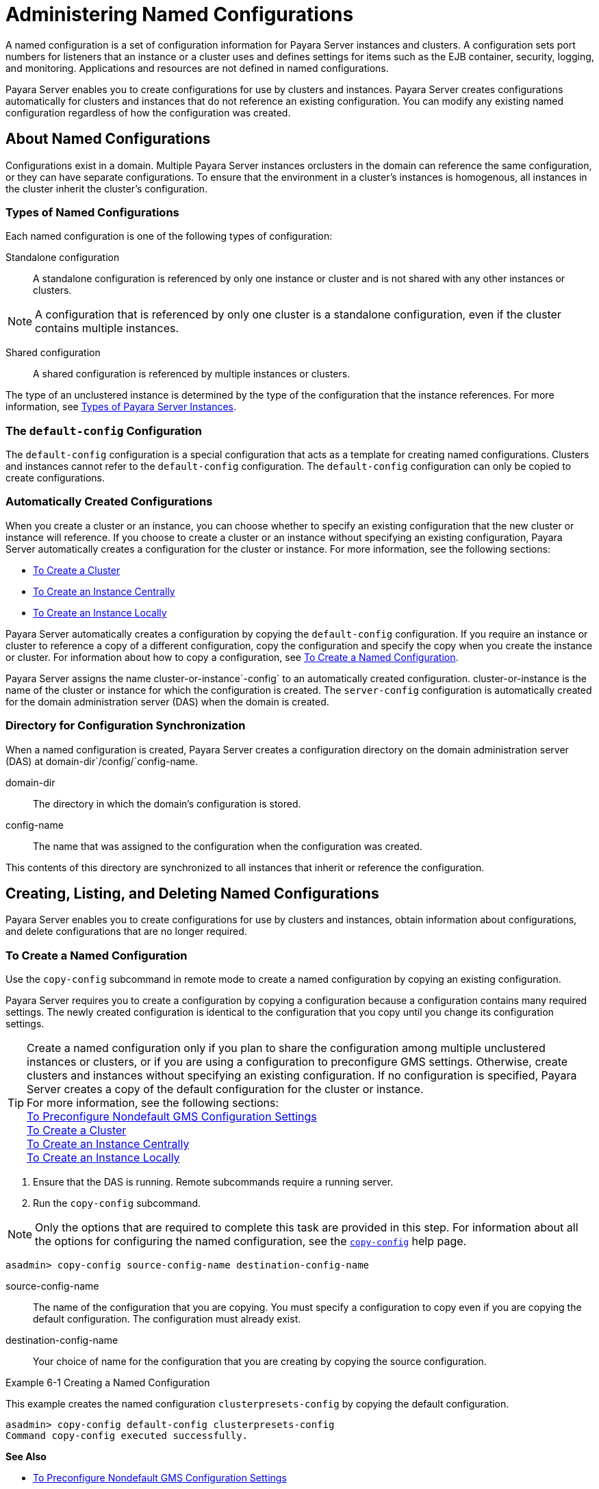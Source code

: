 [[administering-named-configurations]]
= Administering Named Configurations

A named configuration is a set of configuration information for Payara Server instances and clusters.
A configuration sets port numbers for listeners that an instance or a cluster uses and defines settings for items such as the EJB container,
security, logging, and monitoring. Applications and resources are not defined in named configurations.

Payara Server enables you to create configurations for use by clusters and instances. Payara Server creates configurations
automatically for clusters and instances that do not reference an existing configuration. You can modify any existing named configuration regardless of how the configuration was created.

[[about-named-configurations]]
== About Named Configurations

Configurations exist in a domain. Multiple Payara Server instances orclusters in the domain can reference the same configuration, or they can have separate configurations.
To ensure that the environment in a cluster's instances is homogenous, all instances in the cluster inherit the cluster's configuration.

[[types-of-named-configurations]]
=== Types of Named Configurations

Each named configuration is one of the following types of configuration:

Standalone configuration::
  A standalone configuration is referenced by only one instance or cluster and is not shared with any other instances or clusters. +

NOTE: A configuration that is referenced by only one cluster is a standalone configuration, even if the cluster contains multiple instances.

Shared configuration::
  A shared configuration is referenced by multiple instances or clusters.

The type of an unclustered instance is determined by the type of the configuration that the instance references.
For more information, see xref:instances.adoc#types-of-payara-server-instances[Types of Payara Server Instances].

[[the-default-config-configuration]]
=== The `default-config` Configuration

The `default-config` configuration is a special configuration that acts as a template for creating named configurations.
Clusters and instances cannot refer to the `default-config` configuration. The `default-config` configuration can only be copied to create configurations.

[[automatically-created-configurations]]
=== Automatically Created Configurations

When you create a cluster or an instance, you can choose whether to specify an existing configuration that the new cluster or instance will reference.
If you choose to create a cluster or an instance without specifying an existing configuration, Payara Server automatically creates a configuration for the cluster or instance.
For more information, see the following sections:

* xref:clusters.adoc#to-create-a-cluster[To Create a Cluster]
* xref:instances.adoc#to-create-an-instance-centrally[To Create an Instance Centrally]
* xref:instances.adoc#to-create-an-instance-locally[To Create an Instance Locally]

Payara Server automatically creates a configuration by copying the `default-config` configuration.
If you require an instance or cluster to reference a copy of a different configuration, copy the configuration and specify the copy when you create the instance or cluster.
For information about how to copy a configuration, see xref:named-configurations.adoc#to-create-a-named-configuration[To Create a Named Configuration].

Payara Server assigns the name cluster-or-instance`-config` to an automatically created configuration. cluster-or-instance is the name of the cluster or instance for which the configuration is created.
The `server-config` configuration is automatically created for the domain administration server (DAS) when the domain is created.

[[directory-for-configuration-synchronization]]
=== Directory for Configuration Synchronization

When a named configuration is created, Payara Server creates a configuration directory on the domain administration server (DAS) at domain-dir`/config/`config-name.

domain-dir::
  The directory in which the domain's configuration is stored.
config-name::
  The name that was assigned to the configuration when the configuration was created.

This contents of this directory are synchronized to all instances that inherit or reference the configuration.

[[creating-listing-and-deleting-named-configurations]]
== Creating, Listing, and Deleting Named Configurations

Payara Server enables you to create configurations for use by clusters and instances, obtain information about configurations, and delete configurations that are no longer required.

[[to-create-a-named-configuration]]
=== To Create a Named Configuration

Use the `copy-config` subcommand in remote mode to create a named configuration by copying an existing configuration.

Payara Server requires you to create a configuration by copying a configuration because a configuration contains many required settings.
The newly created configuration is identical to the configuration that you copy until you change its configuration settings.

TIP: Create a named configuration only if you plan to share the configuration among multiple unclustered instances or clusters, or if you are using a configuration to preconfigure GMS settings.
Otherwise, create clusters and instances without specifying an existing configuration.
If no configuration is specified, Payara Server creates a copy of the default configuration for the cluster or instance. +
For more information, see the following sections: +
xref:clusters.adoc#to-preconfigure-nondefault-gms-configuration-settings[To Preconfigure Nondefault GMS Configuration Settings] +
xref:clusters.adoc#to-create-a-cluster[To Create a Cluster] +
xref:instances.adoc#to-create-an-instance-centrally[To Create an Instance Centrally] +
xref:instances.adoc#to-create-an-instance-locally[To Create an Instance Locally]


. Ensure that the DAS is running. Remote subcommands require a running server.
. Run the `copy-config` subcommand. +

NOTE: Only the options that are required to complete this task are provided in this step.
For information about all the options for configuring the named configuration, see the xref:docs:reference-manual:copy-config.adoc#copy-config[`copy-config`] help page. +

[source,shell]
----
asadmin> copy-config source-config-name destination-config-name
----
source-config-name::
  The name of the configuration that you are copying. You must specify a configuration to copy even if you are copying the default configuration. The configuration must already exist.
destination-config-name::
  Your choice of name for the configuration that you are creating by copying the source configuration.

[[example-6-1]]
.Example 6-1 Creating a Named Configuration

This example creates the named configuration `clusterpresets-config` by copying the default configuration.

[source,shell]
----
asadmin> copy-config default-config clusterpresets-config
Command copy-config executed successfully.
----

*See Also*

* xref:clusters.adoc#to-preconfigure-nondefault-gms-configuration-settings[To Preconfigure Nondefault GMS Configuration Settings]
* xref:clusters.adoc#to-create-a-cluster[To Create a Cluster]
* xref:instances.adoc#to-create-an-instance-centrally[To Create an Instance Centrally]
* xref:instances.adoc#to-create-an-instance-locally[To Create an Instance Locally]
* xref:docs:reference-manual:copy-config.adoc#copy-config[`copy-config`]

You can also view the full syntax and options of the subcommand by typing `asadmin help copy-config` at the command line.

[[to-list-the-named-configurations-in-a-domain]]
=== To List the Named Configurations in a Domain

Use the `list-configs` subcommand in remote mode to list existing named configurations in a domain.

. Ensure that the DAS is running. Remote subcommands require a running server.
. Run the xref:docs:reference-manual:list-configs.adoc[`list-configs`] subcommand. +
[source,shell]
----
asadmin> list-configs
----

[[example-6-2]]
.Example 6-2 Listing All Named Configurations in a Domain

This example lists all named configurations in the current domain.

[source,shell]
----
asadmin> list-configs
server-config
default-config
ymlcluster-config
clusterpresets-config
Command list-configs executed successfully.
----

*See Also*

xref:docs:reference-manual:list-configs.adoc[`list-configs`]

You can also view the full syntax and options of the subcommand by typing `asadmin help list-configs` at the command line.

[[to-list-the-targets-of-a-named-configuration]]
=== To List the Targets of a Named Configuration

Use the `list-clusters` subcommand and the `list-instances` subcommand in remote mode to list the targets of a named configuration.

The targets of a named configuration are the clusters and Payara Server instances that reference the configuration.

. Ensure that the DAS is running. Remote subcommands require a running server.
. List the clusters that refer to the configuration.
+
[source,shell]
----
asadmin> list-clusters config-name
----
config-name::
  The name of the configuration whose targets you are listing.
. List the instances that refer to the configuration.
+
[source,shell]
----
asadmin> list-instances config-name
----
config-name::
  The name of the configuration whose targets you are listing.

[[example-6-3]]
.Example 6-3 Listing the Targets of a Named Configuration

This example shows that the cluster `ymlcluster` and the instances `yml-i1` and `yml-i2` reference the named configuration `ymlcluster-config`.

[source,shell]
----
asadmin> list-clusters ymlcluster-config
ymlcluster partially running
Command list-clusters executed successfully.
asadmin> list-instances ymlcluster-config
yml-i1   running
yml-i2   not running
Command list-instances executed successfully.
----

*See Also*

* xref:docs:reference-manual:list-clusters.adoc[`list-clusters`]
* xref:docs:reference-manual:list-instances.adoc[`list-instances`]

You can also view the full syntax and options of the subcommands by typing the following commands at the command line:

* `asadmin help list-clusters`
* `asadmin help list-instances`

[[to-delete-a-named-configuration]]
=== To Delete a Named Configuration

Use the `delete-config` subcommand in remote mode to delete an existing named configuration from the configuration of the DAS.

You cannot delete the `default-config` configuration.

NOTE: A standalone configuration that was created automatically for a cluster or a Payara Server instance is deleted when the cluster or instance is deleted.

*Before You Begin*

Ensure that no clusters or instances refer to the configuration. If a cluster or instance refers to the configuration and is no longer required, delete the cluster or instance.
For information about how to delete an instance and how to delete a cluster, see the following sections:

* xref:instances.adoc#to-delete-an-instance-centrally[To Delete an Instance Centrally]
* xref:instances.adoc#to-delete-an-instance-locally[To Delete an Instance Locally]
* xref:clusters.adoc#to-delete-a-cluster[To Delete a Cluster]

. Ensure that the DAS is running. Remote subcommands require a running server.
. Confirm that no clusters refer to the configuration that you are deleting.
+
[source,shell]
----
asadmin> list-clusters config-name
----
config-name::
  The name of the configuration that you are deleting.

. Confirm that no instances refer to the configuration that you are deleting.
+
[source,shell]
----
asadmin> list-instances config-name
----
+
config-name::
  The name of the configuration that you are deleting.
. Run the xref:docs:reference-manual:delete-config.adoc[`delete-config`] subcommand.
+
[source,shell]
----
asadmin> delete-config config-name
----
config-name::
  The name of the configuration that you are deleting.

[[example-6-4]]
.Example 6-4 Deleting a Named Configuration

This example confirms that no clusters or instances refer to the configuration `clusterpresets-config` and then deletes the configuration.

[source,shell]
----
asadmin> list-clusters clusterpresets-config
Nothing to list
Command list-clusters executed successfully.
asadmin> list-instances clusterpresets-config
Nothing to list.
Command list-instances executed successfully.
asadmin> delete-config clusterpresets-config
Command delete-config executed successfully.
----

*See Also*

* xref:instances.adoc#to-delete-an-instance-centrally[To Delete an Instance Centrally]
* xref:instances.adoc#to-delete-an-instance-locally[To Delete an Instance Locally]
* xref:clusters.adoc#to-delete-a-cluster[To Delete a Cluster]
* xref:docs:reference-manual:delete-config.adoc#delete-config[`delete-config`]
* xref:docs:reference-manual:list-clusters.adoc#list-clusters[`list-clusters`]
* xref:docs:reference-manual:list-instances.adoc#list-instances[`list-instances`]

You can also view the full syntax and options of the subcommands by typing the following commands at the command line:

* `asadmin help delete-config`
* `asadmin help list-clusters`
* `asadmin help list-instances`

[[modifying-properties-for-named-configurations-and-instances]]
== Modifying Properties for Named Configurations and Instances

The properties in a named configuration define port numbers for unclustered instances that reference the configuration or clustered instances that inherit the configuration.
An instance initially obtains port numbers from the configuration that the instance references or inherits.
To avoid port conflicts, edit the properties of named configurations and instances.

[[properties-for-port-numbers-in-a-named-configuration]]
=== Properties for Port Numbers in a Named Configuration

The default configuration `default-config` contains properties that define the initial values of port numbers in a configuration that is copied from `default-config`.
When an instance or a cluster that references the configuration is created, these properties are set for the instance.

You can create additional system properties for a configuration either by specifying the `--systemproperties` option of the
xref:docs:reference-manual:copy-config.adoc[`copy-config`] subcommand or by using the xref:docs:reference-manual:create-system-properties.adoc[`create-system-properties`] subcommand.
To reference a system property from the configuration, use the `${`prop-name`}` notation, where prop-name is the name of the system property.

For example, if a configuration defines additional HTTP listeners, use system properties to define the ports for those listeners.
However, these properties are not set automatically when an instance or a cluster that references the configuration is created.
You must set these properties explicitly when you create the instance or cluster.

The properties in a named configuration that define port numbers are as follows:

`ASADMIN_LISTENER_PORT`::
  This property specifies the port number of the HTTP port or HTTPS port through which the DAS connects to the instance to manage the instance.
  Valid values are 1-65535. On UNIX, creating sockets that listen on ports 1-1024 requires superuser privileges.
`HTTP_LISTENER_PORT`::
  This property specifies the port number of the port that is used to listen for HTTP requests. Valid values are 1-65535. On UNIX, creating sockets that listen on ports 1-1024 requires superuser privileges.
`HTTP_SSL_LISTENER_PORT`::
  This property specifies the port number of the port that is used to listen for HTTPS requests. Valid values are 1-65535.
  On UNIX, creating sockets that listen on ports 1-1024 requires superuser privileges.
`IIOP_LISTENER_PORT`::
  This property specifies the port number of the port that is used for IIOP connections. Valid values are 1-65535. On UNIX, creating sockets that listen on ports 1-1024 requires superuser privileges.
`IIOP_SSL_LISTENER_PORT`::
  This property specifies the port number of the port that is used for secure IIOP connections. Valid values are 1-65535.
  On UNIX, creating sockets that listen on ports 1-1024 requires superuser privileges.
`IIOP_SSL_MUTUALAUTH_PORT`::
  This property specifies the port number of the port that is used for secure IIOP connections with client authentication.
  Valid values are 1-65535. On UNIX, creating sockets that listen on ports 1-1024 requires superuser privileges.
`JAVA_DEBUGGER_PORT`::
  This property specifies the port number of the port that is used for connections to the http://java.sun.com/javase/technologies/core/toolsapis/jpda/[Java
  Platform Debugger Architecture (JPDA)]
  (`http://java.sun.com/javase/technologies/core/toolsapis/jpda/`) debugger.
  Valid values are 1-65535. On UNIX, creating sockets that listen on ports 1-1024 requires superuser privileges.
`JMS_PROVIDER_PORT`::
  This property specifies the port number for the Java Message Service provider. Valid values are 1-65535.
  On UNIX, creating sockets that listen on ports 1-1024 requires superuser privileges.
`JMX_SYSTEM_CONNECTOR_PORT`::
  This property specifies the port number on which the JMX connector listens. Valid values are 1-65535.
  On UNIX, creating sockets that listen on ports 1-1024 requires superuser privileges.
`OSGI_SHELL_TELNET_PORT`::
  This property specifies the port number of the port that is used for connections to the
  http://felix.apache.org/site/apache-felix-remote-shell.html[Apache Felix Remote Shell]
  (`http://felix.apache.org/site/apache-felix-remote-shell.html`).
  This shell uses the Felix shell service to interact with the OSGi module management subsystem.
  Valid values are 1-65535. On UNIX, creating sockets that listen on ports 1-1024 requires superuser privileges.

[[to-modify-a-named-configurations-properties]]
=== To Modify a Named Configuration's Properties

Use the `get` subcommand and the `set` subcommand in remote mode to modify a named configuration's properties.

You might copy a configuration for use by instances that reside on the same host as instances that refer to the original configuration.
In this situation, edit the properties of one of the configurations to ensure that instances that will refer to the configuration have the correct initial settings.

If you change the port number in a configuration, the port number is changed for any instance that references or inherits the configuration.

. Ensure that the DAS is running. Remote subcommands require a running server.
. For each property that you are modifying, determine the current value and set the new value.
. Determine the current value of the property.
+
[source,shell]
----
asadmin> get configs.config.config-name.system-property.property-name.value
----
config-name::
  The name of the configuration whose properties you are modifying.
property-name::
  The name of the property that you are modifying. For a list of
  available properties, see xref:named-configurations.adoc#properties-for-port-numbers-in-a-named-configuration[Properties for Port Numbers in a Named Configuration].
  . Set the property to its new value.
+
[source,shell]
----
asadmin> set
configs.config.config-name.system-property.property-name.value=new-value
----
config-name::
  The name of the configuration whose properties you are modifying.
property-name::
  The name of the property that you are modifying. For a list of available properties, see xref:named-configurations.adoc#properties-for-port-numbers-in-a-named-configuration[Properties for Port Numbers in a Named Configuration].
new-value::
  The value to which you are setting the property.

[[example-6-5]]
.Example 6-5 Modifying a Property of a Named Configuration

This example changes the value of the `JMS_PROVIDER_PORT` property in the `clusterpresets-config` configuration from 27676 to 27678.

[source,shell]
----
asadmin> get
configs.config.clusterpresets-config.system-property.JMS_PROVIDER_PORT.value
configs.config.clusterpresets-config.system-property.JMS_PROVIDER_PORT.value=27676
Command get executed successfully.
asadmin> set
configs.config.clusterpresets-config.system-property.JMS_PROVIDER_PORT.value=27678
configs.config.clusterpresets-config.system-property.JMS_PROVIDER_PORT.value=27678
Command set executed successfully.
----

*See Also*

* xref:docs:reference-manual:get.adoc[`get`]
* xref:docs:reference-manual:set.adoc[`set`]

You can also view the full syntax and options of the subcommands by typing the following commands at the command line:

* `asadmin help get`
* `asadmin help set`

[[to-modify-port-numbers-of-an-instance]]
=== To Modify Port Numbers of an Instance

Use the `get` subcommand and the `set` subcommand in remote mode to modify the port numbers of an instance.

The port numbers of a instance are initially set in the configuration that the instance references or inherits from its parent cluster.
Multiple instances that reside on the same host must each listen on a unique port number.
Therefore, if multiple instances that reference or inherit the same configuration reside on the same host, a port conflict prevents all except one of the instances from starting.
To avoid port conflicts, modify the port numbers on which individual instances listen.

If you modify an instance's port number and later modify the port number in the instance's configuration, the instance's port number remains unchanged.

The port numbers of an instance are stored as Java system properties.
When Payara Server is started, it treats these properties in the same way as properties that are passed through the `-D` option of the Java application launcher.

. Ensure that the DAS is running. Remote subcommands require a running server.
. For each port number that you are modifying, determine the current value and set the new value.
.  Determine the current value of the port number.
[source,shell]
----
asadmin> get
servers.server.instance-name.system-property.port-property.value
----
instance-name::
  The name of the instance whose port numbers you are modifying.
port-property::
  The name of the property that corresponds to the port number that you
  are modifying. For a list of available properties, see xref:named-configurations.adoc#properties-for-port-numbers-in-a-named-configuration[Properties for Port Numbers in a Named Configuration].
. Set the port number to its new value.
+
[source,shell]
----
asadmin> get
servers.server.instance-name.system-property.port-property.value=new-value
----
instance-name::
  The name of the instance whose port numbers you are modifying.
port-property::
  The name of the property that corresponds to the port number that you are modifying. For a list of available properties, see xref:named-configurations.adoc#properties-for-port-numbers-in-a-named-configuration[Properties for Port Numbers in a Named Configuration].
new-value::
  The value to which you are setting the port number.

[[example-6-6]]
.Example 6-6 Modifying a Port Number for an Instance

This example changes the port number of the HTTP port or the HTTPS port for administration of the `pmdsainst` instance from 24849 to 24859.

[source,shell]
----
asadmin> get
servers.server.pmdsainst.system-property.ASADMIN_LISTENER_PORT.value
servers.server.pmdsainst.system-property.ASADMIN_LISTENER_PORT.value=24849
Command get executed successfully.
asadmin> set
servers.server.pmdsainst.system-property.ASADMIN_LISTENER_PORT.value=24859
servers.server.pmdsainst.system-property.ASADMIN_LISTENER_PORT.value=24859
Command set executed successfully.
----

*See Also*

* xref:docs:reference-manual:get.adoc[`get`]
* xref:docs:reference-manual:set.adoc[`set`]

You can also view the full syntax and options of the subcommands by ftyping the following commands at the command line:

* `asadmin help get`
* `asadmin help set`
